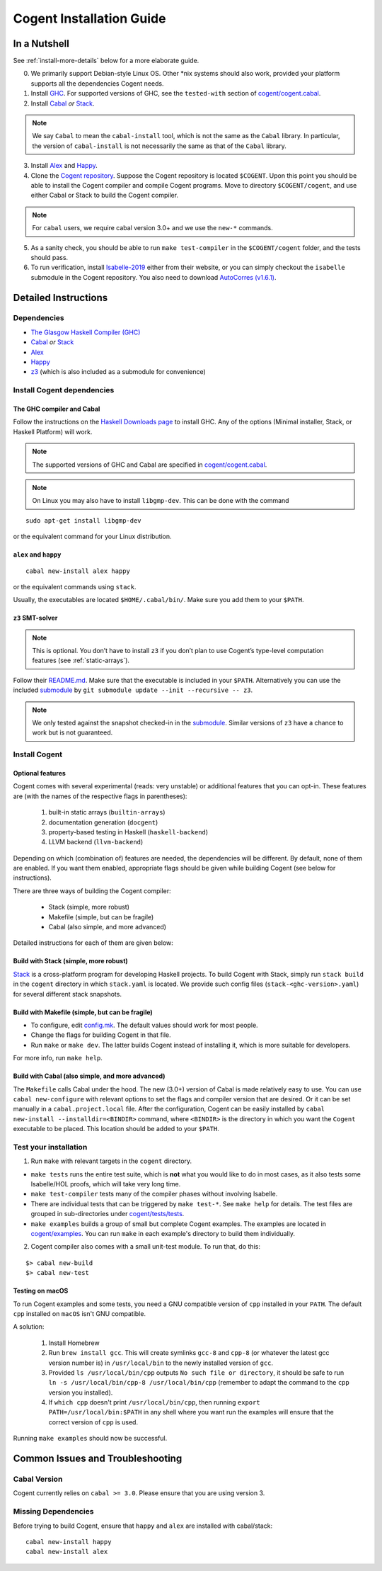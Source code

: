 =========================
Cogent Installation Guide
=========================

.. highlight:: bash


In a Nutshell
=============

See :ref:`install-more-details` below for a more elaborate guide.

0. We primarily support Debian-style Linux OS. Other \*nix systems should also work, provided
   your platform supports all the dependencies Cogent needs.
1. Install `GHC <https://www.haskell.org/downloads/>`__. For supported versions of GHC,
   see the ``tested-with`` section of `cogent/cogent.cabal <https://github.com/NICTA/cogent/blob/master/cogent/cogent.cabal>`_.
2. Install `Cabal <https://www.haskell.org/cabal/download.html>`__ *or*
   `Stack <https://docs.haskellstack.org/en/stable/README/>`__.

.. note:: We say ``Cabal`` to mean the ``cabal-install`` tool, which is not the same as
   the ``Cabal`` library. In particular, the version of ``cabal-install`` is not
   necessarily the same as that of the ``Cabal`` library.

3. Install `Alex <https://www.haskell.org/alex/>`__ and `Happy <https://www.haskell.org/happy/>`__.
4. Clone the `Cogent repository <https://github.com/NICTA/cogent>`__.
   Suppose the Cogent repository is located ``$COGENT``. Upon this point you should be able to install
   the Cogent compiler and compile Cogent programs. Move to directory ``$COGENT/cogent``, and use
   either Cabal or Stack to build the Cogent compiler. 

.. note:: For ``cabal`` users, we require cabal version 3.0+ and we use the ``new-*`` commands.

5. As a sanity check, you should be able to run ``make test-compiler`` in the ``$COGENT/cogent`` folder,
   and the tests should pass.
6. To run verification, install `Isabelle-2019 <https://isabelle.in.tum.de/>`_ either from their
   website, or you can simply checkout the ``isabelle`` submodule in the Cogent repository.
   You also need to download `AutoCorres (v1.6.1) <http://ts.data61.csiro.au/projects/TS/autocorres.html>`_.


.. _install-more-details:

Detailed Instructions
=====================

Dependencies
------------

-  `The Glasgow Haskell Compiler (GHC) <https://www.haskell.org/>`__
-  `Cabal <https://www.haskell.org/cabal/>`__  *or*
   `Stack <https://docs.haskellstack.org/en/stable/README/>`__
-  `Alex <https://www.haskell.org/alex/>`__
-  `Happy <https://www.haskell.org/happy/>`__
-  `z3 <https://github.com/Z3Prover/z3>`__ (which is also included
   as a submodule for convenience)

Install Cogent dependencies
---------------------------

The GHC compiler and Cabal
^^^^^^^^^^^^^^^^^^^^^^^^^^

Follow the instructions on the `Haskell Downloads page <https://www.haskell.org/downloads/>`__
to install GHC. Any of the options (Minimal installer, Stack, or Haskell Platform) will work.

.. note:: The supported versions of GHC and Cabal are specified
          in `cogent/cogent.cabal <https://github.com/NICTA/cogent/blob/master/cogent/cogent.cabal>`__.

.. note:: On Linux you may also have to install ``libgmp-dev``. This can
          be done with the command

::

  sudo apt-get install libgmp-dev

or the equivalent command for your Linux distribution.

``alex`` and ``happy``
^^^^^^^^^^^^^^^^^^^^^^

::

  cabal new-install alex happy

or the equivalent commands using ``stack``.

Usually, the executables are located ``$HOME/.cabal/bin/``. Make sure
you add them to your ``$PATH``.

``z3`` SMT-solver
^^^^^^^^^^^^^^^^^

.. note:: This is optional. You don’t have to install ``z3`` if you don’t
          plan to use Cogent’s type-level computation features (see :ref:`static-arrays`).

Follow their `README.md <https://github.com/Z3Prover/z3/blob/b79440a21d404bcf0c2e34e83f1c04555342cfb9/README.md>`__.
Make sure that the executable is included in your ``$PATH``. Alternatively you can use the included
`submodule <https://github.com/Z3Prover/z3/tree/b79440a21d404bcf0c2e34e83f1c04555342cfb9>`__ 
by ``git submodule update --init --recursive -- z3``.

.. note:: We only tested against the snapshot checked-in in the
          `submodule <https://github.com/Z3Prover/z3/tree/b79440a21d404bcf0c2e34e83f1c04555342cfb9>`__.
          Similar versions of ``z3`` have a chance to work but is not guaranteed.

Install Cogent
--------------

.. _optional-features:

Optional features
^^^^^^^^^^^^^^^^^

Cogent comes with several experimental (reads: very unstable) or
additional features that you can opt-in. These features are (with the
names of the respective flags in parentheses): 

   1. built-in static arrays (``builtin-arrays``)
   2. documentation generation (``docgent``)
   3. property-based testing in Haskell (``haskell-backend``)
   4. LLVM backend (``llvm-backend``)

Depending on which (combination of) features are needed, the
dependencies will be different. By default, none of them are enabled. If
you want them enabled, appropriate flags should be given while building
Cogent (see below for instructions).

There are three ways of building the Cogent compiler:

  * Stack (simple, more robust)
  * Makefile (simple, but can be fragile)
  * Cabal (also simple, and more advanced)

Detailed instructions for each of them are given below:

Build with Stack (simple, more robust)
^^^^^^^^^^^^^^^^^^^^^^^^^^^^^^^^^^^^^^

Stack_ is a cross-platform program for developing Haskell projects.
To build Cogent with Stack, simply run ``stack build`` in the ``cogent`` directory in
which ``stack.yaml`` is located. We provide such config files (``stack-<ghc-version>.yaml``) for several different
stack snapshots.

.. _Stack: https://docs.haskellstack.org/

Build with Makefile (simple, but can be fragile)
^^^^^^^^^^^^^^^^^^^^^^^^^^^^^^^^^^^^^^^^^^^^^^^^

-  To configure, edit `config.mk <https://github.com/NICTA/cogent/blob/master/config.mk>`__. The default values
   should work for most people.
-  Change the flags for building Cogent in that file.
-  Run ``make`` or ``make dev``. The latter builds Cogent instead of
   installing it, which is more suitable for developers.

For more info, run ``make help``.

Build with Cabal (also simple, and more advanced)
^^^^^^^^^^^^^^^^^^^^^^^^^^^^^^^^^^^^^^^^^^^^^^^^^

The ``Makefile`` calls Cabal under the hood. The new (3.0+) version of Cabal
is made relatively easy to use. You can use ``cabal new-configure`` with relevant options
to set the flags and compiler version that are desired. Or it can be set manually
in a ``cabal.project.local`` file.
After the configuration, Cogent can be easily installed by
``cabal new-install --installdir=<BINDIR>`` command, where ``<BINDIR>`` is the directory
in which you want the ``Cogent`` executable to be placed. This location should be added
to your ``$PATH``.


Test your installation
----------------------

1. Run ``make`` with relevant targets in the ``cogent`` directory.

-  ``make tests`` runs the entire test suite, which is **not** what you
   would like to do in most cases, as it also tests some Isabelle/HOL proofs, which
   will take very long time.
-  ``make test-compiler`` tests many of the compiler phases without involving Isabelle.
-  There are individual tests that can be triggered by ``make test-*``.
   See ``make help`` for details. The test files are grouped in sub-directories under
   `cogent/tests/tests <https://github.com/NICTA/cogent/tree/master/cogent/tests/tests>`_.
-  ``make examples`` builds a group of small but complete Cogent
   examples. The examples are located in `cogent/examples <https://github.com/NICTA/cogent/tree/master/cogent/examples>`_. You
   can run ``make`` in each example's directory to build them individually.

2. Cogent compiler also comes with a small unit-test module. To run
   that, do this:

::

  $> cabal new-build
  $> cabal new-test



.. _install-macos-hints:

Testing on macOS
^^^^^^^^^^^^^^^^

To run Cogent examples and some tests, you need a GNU compatible version
of ``cpp`` installed in your ``PATH``. The default ``cpp`` installed on
``macOS`` isn't GNU compatible.

A solution:

  1. Install Homebrew
  2. Run ``brew install gcc``. This will create symlinks ``gcc-8`` and ``cpp-8``
     (or whatever the latest gcc version number is) in ``/usr/local/bin`` to the newly installed version
     of ``gcc``.
  3. Provided ``ls /usr/local/bin/cpp`` outputs
     ``No such file or directory``, it should be safe to run
     ``ln -s /usr/local/bin/cpp-8 /usr/local/bin/cpp`` (remember to adapt the command to the ``cpp`` version you installed).
  4. If ``which cpp`` doesn't print ``/usr/local/bin/cpp``, then running
     ``export PATH=/usr/local/bin:$PATH`` in any shell where you want run the
     examples will ensure that the correct version of ``cpp`` is used.

Running ``make examples`` should now be successful.


Common Issues and Troubleshooting
=================================

Cabal Version
-------------

Cogent currently relies on ``cabal >= 3.0``. Please ensure that you are using version 3. 

Missing Dependencies
--------------------

Before trying to build Cogent, ensure that ``happy`` and ``alex`` are installed with cabal/stack::

  cabal new-install happy
  cabal new-install alex


